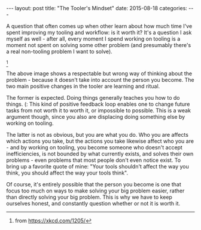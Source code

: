 #+OPTIONS: toc:nil
#+OPTIONS: num:0
#+BEGIN_EXPORT html
---
layout: post
title:  "The Tooler's Mindset"
date:   2015-08-18
categories:
---
#+END_EXPORT

A question that often comes up when other learn about how much time I've spent improving my tooling and workflow: is it worth it? It's a question I ask myself as well - after all, every moment I spend working on tooling is a moment not spent on solving some other problem (and presumably there's a real non-tooling problem I want to solve).

[[http://imgs.xkcd.com/comics/is_it_worth_the_time.png]] [fn:worth-time]

The above image shows a respectable but wrong way of thinking about the problem - because it doesn't take into account the person you become. The two main positive changes in the tooler are learning and ritual.

The former is expected. Doing things generally teaches you how to do things. (: This kind of positive feedback loop enables one to change future tasks from not worth it to worth it, or impossible to possible. This is a weak argument though, since you also are displacing doing something else by working on tooling.

The latter is not as obvious, but you are what you do. Who you are affects which actions you take, but the actions you take likewise affect who you are - and by working on tooling, you become someone who doesn't accept inefficiencies, is not bounded by what currently exists, and solves their own problems - even problems that most people don't even notice exist. To bring up a favorite quote of mine: "Your tools shouldn't affect the way you think, you should affect the way your tools think".

Of course, it's entirely possible that the person you become is one that focus too much on ways to make solving your big problem easier, rather than directly solving your big problem. This is why we have to keep ourselves honest, and constantly question whether or not it is worth it.

[fn:worth-time] from https://xkcd.com/1205/
